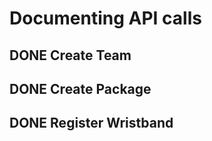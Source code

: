 * Documenting API calls
** DONE Create Team
** DONE Create Package
CLOSED: [2022-12-22 Thu 20:55]
** DONE Register Wristband
